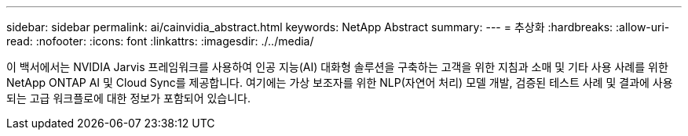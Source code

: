 ---
sidebar: sidebar 
permalink: ai/cainvidia_abstract.html 
keywords: NetApp Abstract 
summary:  
---
= 추상화
:hardbreaks:
:allow-uri-read: 
:nofooter: 
:icons: font
:linkattrs: 
:imagesdir: ./../media/


[role="lead"]
이 백서에서는 NVIDIA Jarvis 프레임워크를 사용하여 인공 지능(AI) 대화형 솔루션을 구축하는 고객을 위한 지침과 소매 및 기타 사용 사례를 위한 NetApp ONTAP AI 및 Cloud Sync를 제공합니다. 여기에는 가상 보조자를 위한 NLP(자연어 처리) 모델 개발, 검증된 테스트 사례 및 결과에 사용되는 고급 워크플로에 대한 정보가 포함되어 있습니다.
